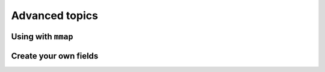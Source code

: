Advanced topics
===============

Using with ``mmap``
*******************

Create your own fields
**********************
